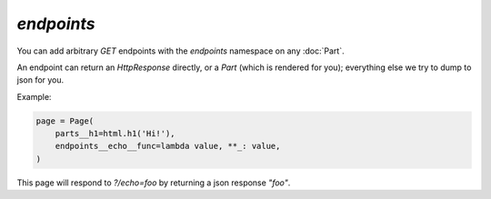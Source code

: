 .. _endpoints:

`endpoints`
-----------

You can add arbitrary `GET` endpoints with the `endpoints` namespace on any :doc:`Part`.


An endpoint can return an `HttpResponse` directly, or a `Part` (which is
rendered for you); everything else we try to dump to json for you.

Example:



.. code-block:: python

    page = Page(
        parts__h1=html.h1('Hi!'),
        endpoints__echo__func=lambda value, **_: value,
    )

This page will respond to `?/echo=foo` by returning a json response `"foo"`.

